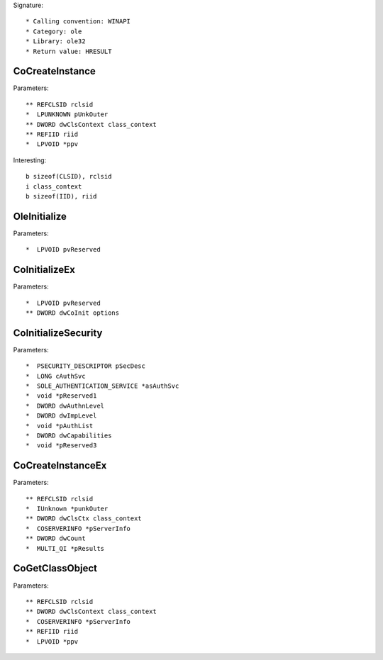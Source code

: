 Signature::

    * Calling convention: WINAPI
    * Category: ole
    * Library: ole32
    * Return value: HRESULT


CoCreateInstance
================

Parameters::

    ** REFCLSID rclsid
    *  LPUNKNOWN pUnkOuter
    ** DWORD dwClsContext class_context
    ** REFIID riid
    *  LPVOID *ppv

Interesting::

    b sizeof(CLSID), rclsid
    i class_context
    b sizeof(IID), riid


OleInitialize
=============

Parameters::

    *  LPVOID pvReserved


CoInitializeEx
==============

Parameters::

    *  LPVOID pvReserved
    ** DWORD dwCoInit options


CoInitializeSecurity
====================

Parameters::

    *  PSECURITY_DESCRIPTOR pSecDesc
    *  LONG cAuthSvc
    *  SOLE_AUTHENTICATION_SERVICE *asAuthSvc
    *  void *pReserved1
    *  DWORD dwAuthnLevel
    *  DWORD dwImpLevel
    *  void *pAuthList
    *  DWORD dwCapabilities
    *  void *pReserved3


CoCreateInstanceEx
==================

Parameters::

    ** REFCLSID rclsid
    *  IUnknown *punkOuter
    ** DWORD dwClsCtx class_context
    *  COSERVERINFO *pServerInfo
    ** DWORD dwCount
    *  MULTI_QI *pResults


CoGetClassObject
================

Parameters::

    ** REFCLSID rclsid
    ** DWORD dwClsContext class_context
    *  COSERVERINFO *pServerInfo
    ** REFIID riid
    *  LPVOID *ppv

